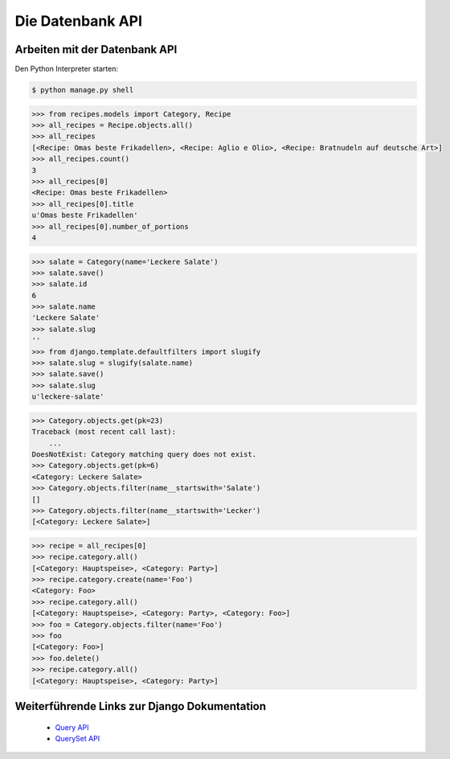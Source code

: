 Die Datenbank API
*****************

Arbeiten mit der Datenbank API
==============================

Den Python Interpreter starten:

..  code-block:: bash

    $ python manage.py shell

..  code-block:: pycon

    >>> from recipes.models import Category, Recipe
    >>> all_recipes = Recipe.objects.all()
    >>> all_recipes
    [<Recipe: Omas beste Frikadellen>, <Recipe: Aglio e Olio>, <Recipe: Bratnudeln auf deutsche Art>]
    >>> all_recipes.count()
    3
    >>> all_recipes[0]
    <Recipe: Omas beste Frikadellen>
    >>> all_recipes[0].title
    u'Omas beste Frikadellen'
    >>> all_recipes[0].number_of_portions
    4

..  code-block:: pycon

    >>> salate = Category(name='Leckere Salate')
    >>> salate.save()
    >>> salate.id
    6
    >>> salate.name
    'Leckere Salate'
    >>> salate.slug
    ''
    >>> from django.template.defaultfilters import slugify
    >>> salate.slug = slugify(salate.name)
    >>> salate.save()
    >>> salate.slug
    u'leckere-salate'

..  code-block:: pycon

    >>> Category.objects.get(pk=23)
    Traceback (most recent call last):
        ...
    DoesNotExist: Category matching query does not exist.
    >>> Category.objects.get(pk=6)
    <Category: Leckere Salate>
    >>> Category.objects.filter(name__startswith='Salate')
    []
    >>> Category.objects.filter(name__startswith='Lecker')
    [<Category: Leckere Salate>]

..  code-block:: pycon

    >>> recipe = all_recipes[0]
    >>> recipe.category.all()
    [<Category: Hauptspeise>, <Category: Party>]
    >>> recipe.category.create(name='Foo')
    <Category: Foo>
    >>> recipe.category.all()
    [<Category: Hauptspeise>, <Category: Party>, <Category: Foo>]
    >>> foo = Category.objects.filter(name='Foo')
    >>> foo
    [<Category: Foo>]
    >>> foo.delete()
    >>> recipe.category.all()
    [<Category: Hauptspeise>, <Category: Party>]

Weiterführende Links zur Django Dokumentation
=============================================

    * `Query API <http://docs.djangoproject.com/en/1.2/topics/db/queries/#topics-db-queries>`_
    * `QuerySet API <http://docs.djangoproject.com/en/1.2/ref/models/querysets/>`_
